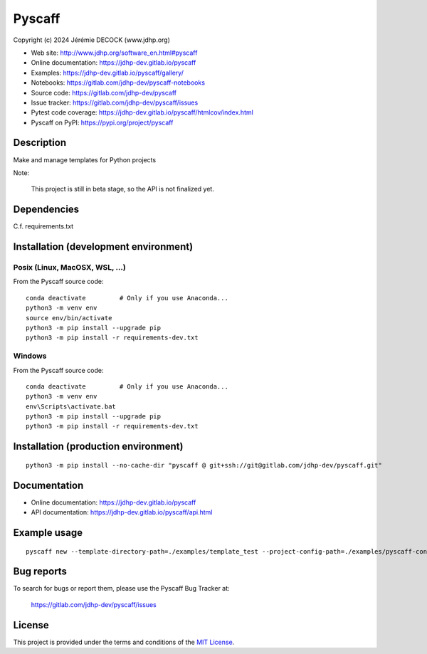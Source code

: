 =======
Pyscaff
=======

Copyright (c) 2024 Jérémie DECOCK (www.jdhp.org)

* Web site: http://www.jdhp.org/software_en.html#pyscaff
* Online documentation: https://jdhp-dev.gitlab.io/pyscaff
* Examples: https://jdhp-dev.gitlab.io/pyscaff/gallery/

* Notebooks: https://gitlab.com/jdhp-dev/pyscaff-notebooks
* Source code: https://gitlab.com/jdhp-dev/pyscaff
* Issue tracker: https://gitlab.com/jdhp-dev/pyscaff/issues
* Pytest code coverage: https://jdhp-dev.gitlab.io/pyscaff/htmlcov/index.html
* Pyscaff on PyPI: https://pypi.org/project/pyscaff


Description
===========

Make and manage templates for Python projects

Note:

    This project is still in beta stage, so the API is not finalized yet.


Dependencies
============

C.f. requirements.txt


.. _install:

Installation (development environment)
======================================

Posix (Linux, MacOSX, WSL, ...)
-------------------------------

From the Pyscaff source code::

    conda deactivate         # Only if you use Anaconda...
    python3 -m venv env
    source env/bin/activate
    python3 -m pip install --upgrade pip
    python3 -m pip install -r requirements-dev.txt


Windows
-------

From the Pyscaff source code::

    conda deactivate         # Only if you use Anaconda...
    python3 -m venv env
    env\Scripts\activate.bat
    python3 -m pip install --upgrade pip
    python3 -m pip install -r requirements-dev.txt


Installation (production environment)
=====================================

::

    python3 -m pip install --no-cache-dir "pyscaff @ git+ssh://git@gitlab.com/jdhp-dev/pyscaff.git"


Documentation
=============

* Online documentation: https://jdhp-dev.gitlab.io/pyscaff
* API documentation: https://jdhp-dev.gitlab.io/pyscaff/api.html


Example usage
=============

::

    pyscaff new --template-directory-path=./examples/template_test --project-config-path=./examples/pyscaff-config.toml --output-directory-path=./examples/output


Bug reports
===========

To search for bugs or report them, please use the Pyscaff Bug Tracker at:

    https://gitlab.com/jdhp-dev/pyscaff/issues


License
=======

This project is provided under the terms and conditions of the `MIT License`_.


.. _MIT License: http://opensource.org/licenses/MIT
.. _command prompt: https://en.wikipedia.org/wiki/Cmd.exe
